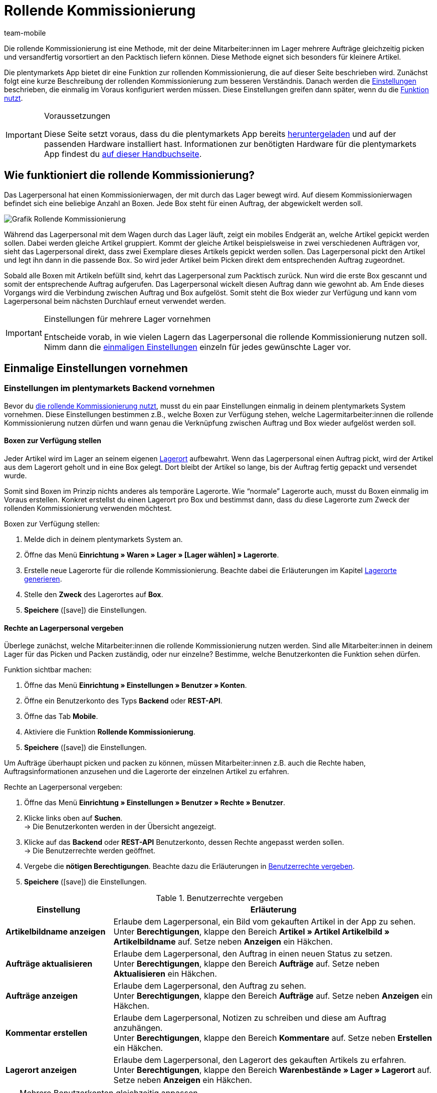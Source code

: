 = Rollende Kommissionierung
:lang: de
:author: team-mobile
:keywords: Box-Kommissionierung, Rollende Kommissionierung, kommissionieren, mobil kommissionieren, mobile Kommissionierung, picking app
:position: 20
:url: app/funktionen/lagerverwaltung/rollende-kommissionierung
:icons: font
:docinfodir: /workspace/manual-adoc
:docinfo1:

Die rollende Kommissionierung ist eine Methode, mit der deine Mitarbeiter:innen im Lager mehrere Aufträge gleichzeitig picken und versandfertig vorsortiert an den Packtisch liefern können. Diese Methode eignet sich besonders für kleinere Artikel.

Die plentymarkets App bietet dir eine Funktion zur rollenden Kommissionierung, die auf dieser Seite beschrieben wird. Zunächst folgt eine kurze Beschreibung der rollenden Kommissionierung zum besseren Verständnis. Danach werden die <<#700, Einstellungen>> beschrieben, die einmalig im Voraus konfiguriert werden müssen. Diese Einstellungen greifen dann später, wenn du die <<#800, Funktion nutzt>>.

[IMPORTANT]
.Voraussetzungen
====
Diese Seite setzt voraus, dass du die plentymarkets App bereits <<app/installation#, heruntergeladen>> und auf der passenden Hardware installiert hast. Informationen zur benötigten Hardware für die plentymarkets App findest du <<willkommen/schnelleinstieg/systemvoraussetzungen#200, auf dieser Handbuchseite>>.
====

[#100]
== Wie funktioniert die rollende Kommissionierung?

Das Lagerpersonal hat einen Kommissionierwagen, der mit durch das Lager bewegt wird. Auf diesem Kommissionierwagen befindet sich eine beliebige Anzahl an Boxen. Jede Box steht für einen Auftrag, der abgewickelt werden soll.

image::app/assets/Grafik-Rollende-Kommissionierung.png[]

Während das Lagerpersonal mit dem Wagen durch das Lager läuft, zeigt ein mobiles Endgerät an, welche Artikel gepickt werden sollen. Dabei werden gleiche Artikel gruppiert. Kommt der gleiche Artikel beispielsweise in zwei verschiedenen Aufträgen vor, sieht das Lagerpersonal direkt, dass zwei Exemplare dieses Artikels gepickt werden sollen. Das Lagerpersonal pickt den Artikel und legt ihn dann in die passende Box. So wird jeder Artikel beim Picken direkt dem entsprechenden Auftrag zugeordnet.

Sobald alle Boxen mit Artikeln befüllt sind, kehrt das Lagerpersonal zum Packtisch zurück. Nun wird die erste Box gescannt und somit der entsprechende Auftrag aufgerufen. Das Lagerpersonal wickelt diesen Auftrag dann wie gewohnt ab. Am Ende dieses Vorgangs wird die Verbindung zwischen Auftrag und Box aufgelöst. Somit steht die Box wieder zur Verfügung und kann vom Lagerpersonal beim nächsten Durchlauf erneut verwendet werden.

[IMPORTANT]
.Einstellungen für mehrere Lager vornehmen
====
Entscheide vorab, in wie vielen Lagern das Lagerpersonal die rollende Kommissionierung nutzen soll. Nimm dann die <<#200, einmaligen Einstellungen>> einzeln für jedes gewünschte Lager vor. 
====

[#200]
== Einmalige Einstellungen vornehmen

[#300]
=== Einstellungen im plentymarkets Backend vornehmen

Bevor du <<#800, die rollende Kommissionierung nutzt>>, musst du ein paar Einstellungen einmalig in deinem plentymarkets System vornehmen. Diese Einstellungen bestimmen z.B., welche Boxen zur Verfügung stehen, welche Lagermitarbeiter:innen die rollende Kommissionierung nutzen dürfen und wann genau die Verknüpfung zwischen Auftrag und Box wieder aufgelöst werden soll.

[#400]
==== Boxen zur Verfügung stellen

Jeder Artikel wird im Lager an seinem eigenen <<warenwirtschaft/lager-einrichten#500, Lagerort>> aufbewahrt. Wenn das Lagerpersonal einen Auftrag pickt, wird der Artikel aus dem Lagerort geholt und in eine Box gelegt. Dort bleibt der Artikel so lange, bis der Auftrag fertig gepackt und versendet wurde.

Somit sind Boxen im Prinzip nichts anderes als temporäre Lagerorte. Wie “normale” Lagerorte auch, musst du Boxen einmalig im Voraus erstellen. Konkret erstellst du einen Lagerort pro Box und bestimmst dann, dass du diese Lagerorte zum Zweck der rollenden Kommissionierung verwenden möchtest.

[.instruction]
Boxen zur Verfügung stellen:

. Melde dich in deinem plentymarkets System an.
. Öffne das Menü *Einrichtung » Waren » Lager » [Lager wählen] » Lagerorte*.
. Erstelle neue Lagerorte für die rollende Kommissionierung. Beachte dabei die Erläuterungen im Kapitel <<warenwirtschaft/lager-einrichten#500, Lagerorte generieren>>.
. Stelle den *Zweck* des Lagerortes auf *Box*.
. *Speichere* (icon:save[role="green"]) die Einstellungen.

[#500]
==== Rechte an Lagerpersonal vergeben

Überlege zunächst, welche Mitarbeiter:innen die rollende Kommissionierung nutzen werden. Sind alle Mitarbeiter:innen in deinem Lager für das Picken und Packen zuständig, oder nur einzelne? Bestimme, welche Benutzerkonten die Funktion sehen dürfen.

[.instruction]
Funktion sichtbar machen:

. Öffne das Menü *Einrichtung » Einstellungen » Benutzer » Konten*.
. Öffne ein Benutzerkonto des Typs *Backend* oder *REST-API*.
. Öffne das Tab *Mobile*.
. Aktiviere die Funktion *Rollende Kommissionierung*.
. *Speichere* (icon:save[role="green"]) die Einstellungen.

Um Aufträge überhaupt picken und packen zu können, müssen Mitarbeiter:innen z.B. auch die Rechte haben, Auftragsinformationen anzusehen und die Lagerorte der einzelnen Artikel zu erfahren.

[.instruction]
Rechte an Lagerpersonal vergeben:

. Öffne das Menü *Einrichtung » Einstellungen » Benutzer » Rechte » Benutzer*.
. Klicke links oben auf *Suchen*. +
→ Die Benutzerkonten werden in der Übersicht angezeigt.
. Klicke auf das *Backend* oder *REST-API* Benutzerkonto, dessen Rechte angepasst werden sollen. +
→ Die Benutzerrechte werden geöffnet.
. Vergebe die *nötigen Berechtigungen*. Beachte dazu die Erläuterungen in <<table-settings-rights-picking>>.
. *Speichere* (icon:save[role="green"]) die Einstellungen.

[[table-settings-rights-picking]]
.Benutzerrechte vergeben
[cols="1,3"]
|====
|Einstellung |Erläuterung

| *Artikelbildname anzeigen*
|Erlaube dem Lagerpersonal, ein Bild vom gekauften Artikel in der App zu sehen. +
Unter *Berechtigungen*, klappe den Bereich *Artikel » Artikel Artikelbild » Artikelbildname* auf. Setze neben *Anzeigen* ein Häkchen.

| *Aufträge aktualisieren*
|Erlaube dem Lagerpersonal, den Auftrag in einen neuen Status zu setzen. +
Unter *Berechtigungen*, klappe den Bereich *Aufträge* auf. Setze neben *Aktualisieren* ein Häkchen.

| *Aufträge anzeigen*
|Erlaube dem Lagerpersonal, den Auftrag zu sehen. +
Unter *Berechtigungen*, klappe den Bereich *Aufträge* auf. Setze neben *Anzeigen* ein Häkchen.

| *Kommentar erstellen*
|Erlaube dem Lagerpersonal, Notizen zu schreiben und diese am Auftrag anzuhängen. +
Unter *Berechtigungen*, klappe den Bereich *Kommentare* auf. Setze neben *Erstellen* ein Häkchen.

| *Lagerort anzeigen*
|Erlaube dem Lagerpersonal, den Lagerort des gekauften Artikels zu erfahren. +
Unter *Berechtigungen*, klappe den Bereich *Warenbestände » Lager » Lagerort* auf. Setze neben *Anzeigen* ein Häkchen.
|====

[TIP]
.Mehrere Benutzerkonten gleichzeitig anpassen
====
Verwende <<business-entscheidungen/benutzerkonten-zugaenge#70, Rollen>>, um mehreren Benutzer:innen die gleichen Berechtigungen zu erteilen, ohne jedes Benutzerkonto einzeln bearbeiten zu müssen.
====

[TIP]
.Brauchen Admin-Benutzer:innen auch diese Rechte?
====
Benutzerkonten vom Typ <<business-entscheidungen/benutzerkonten-zugaenge#10, **Admin**>> verfügen bereits über alle Rechte und ihre Konten müssen nicht angepasst werden. *Backend*- und *REST-API*-Zugänge hingegen verfügen nicht automatisch über Rechte.
====

[#600]
==== Abwicklungsprozesse anpassen

Der Packvorgang der rollenden Kommissionierung kann im bestehenden <<automatisierung/prozesse/prozesse-einrichten#, Auftragsabwicklungsprozess>> deines Unternehmens integriert werden. Dazu müssen jeweils eine Aktion und eine Subaktion zum bestehenden Abwicklungsprozess hinzugefügt werden.

[.instruction]
Bestehende Abwicklungsprozesse anpassen:

. Öffne das Menü *Einrichtung » Prozesse » [Prozess wählen]*.
. Füge die Aktion und die Subaktion hinzu. Nimm die Einstellungen gemäß <<table-procedure-subprocedure-picking>> vor.
. *Speichere* (icon:save[role="green"]) die Einstellungen.

[[table-procedure-subprocedure-picking]]
.Aktion und Subaktion für die rollende Kommissionierung
[cols="1,3"]
|====
|Einstellung |Erläuterung

| *Aktion: Auftragssuche*
|Füge die Aktion <<automatisierung/prozesse/aktionen#190, Auftragssuche>> zum Arbeitsschritt <<automatisierung/prozesse/arbeitsschritte#auftragsbearbeitung, Auftragsbearbeitung>> hinzu. Diese Aktion sucht nach einzelnen Aufträgen, um sie im Anschluss weiter zu bearbeiten. +
Öffne die Einstellungen zur Aktion und stelle den *Modus* auf *Box-Suche*. Somit bestimmst du, dass das Lagerpersonal die Box - d.h. den temporären Lagerort - scannen und plentymarkets daraufhin den entsprechenden Auftrag abrufen soll.

| *Subaktion: Entferne Auftrag von Box*
|Füge die Subaktion <<automatisierung/prozesse/subaktionen#195, Entferne Auftrag von Box>> zur Aktion <<automatisierung/prozesse/aktionen#170, Auftrag>> hinzu. Diese Subaktion löst die Verbindung zwischen Auftrag und Box. Somit steht die Box wieder frei zur Verfügung und kann beim nächsten Durchlauf wiederverwendet werden.
|====

[TIP]
.Beispielprozess
====
Hast du noch keinen bestehenden Abwicklungsprozess, den du anpassen kannst? Oder willst du die Aktion und Subaktion im Kontext eines Beispielprozesses sehen? Kein Problem! Wir bieten dir ein Beispielprozess für die rollende Kommissionierung an.

Importdatei für den Prozess:
link:https://cdn02.plentymarkets.com/pmsbpnokwu6a/frontend/plentyprocess/rollende_Box-Kommissionierung_2019_08_23_13_49_13.plentyprocess[rollende_Box-Kommissionierung_2019_08_23_13_49_13.plentyprocess]{nbsp}icon:external-link[]

Nach dem <<automatisierung/prozesse/prozesse-einrichten#220, Import des Prozesses>> müssen folgende Einstellungen geprüft und angepasst werden:

* Öffne die <<automatisierung/prozesse/prozesse-einrichten#65, Einstellungen des Prozesses>> und wähle das richtige Lager.
* Öffne die beiden <<automatisierung/prozesse/aktionen#550, Split-Steuerelemente>> und wähle jeweils den korrekten Status.
* Öffne das <<automatisierung/prozesse/aktionen#510, Filter-Steuerelement>> und wähle *Fortschritt: Vollständig erfasst*.
====

[#700]
=== Einstellungen in der plentymarkets App vornehmen

Bevor du <<#800, die rollende Kommissionierung nutzen kannst>>, musst du ein paar Einstellungen einmalig in der plentymarkets App vornehmen. Diese Einstellungen bestimmen z.B., wie viele Aufträge auf einmal gepickt werden sollen und wie die App im Fehlerfall vorgehen soll.

[.instruction]
Einstellungen vornehmen:

. <<app/installation#1200, Melde dich in der plentymarkets App an>>.
. Tippe oben links auf das *Menüsymbol* (icon:bars[role="blue"]).
. Tippe auf *Einstellungen » Rollende Kommissionierung*. +
→ Die Einstellungen zur rollenden Kommissionierung werden geöffnet.
. Nimm die Einstellungen vor. Beachte dazu die Erläuterungen in <<table-settings-box-picking>>.

[[table-settings-box-picking]]
.Einstellungen in der plentymarkets App vornehmen
[cols="1,3"]
|====
|Einstellung |Erläuterung

| *Ausgangsstatus*
|Welche Aufträge möchtest du picken? Wenn du die rollende Kommissionierung später nutzt, werden nur Aufträge, die sich in diesem Status befinden, auf deiner Artikelliste angezeigt. +
*_Tipp:_* Die <<auftraege/auftraege-verwalten#1200, Status>> in dieser Dropdown-Liste können unter *Einrichtung » Aufträge » Status* verwaltet werden.

| *Neuer Status*
|Wie möchtest du Aufträge, die sich gerade im Pickvorgang befinden, kennzeichnen? Setze Aufträge in einen neuen Status, damit sie nicht aus Versehen mehrmals für den Pickvorgang zur Verfügung gestellt werden. +
*_Tipp:_* Die <<auftraege/auftraege-verwalten#1200, Status>> in dieser Dropdown-Liste können unter *Einrichtung » Aufträge » Status* verwaltet werden.

| *Fehlerstatus*
|Wie soll die App im Fehlerfall vorgehen? Kommt es beim Picken eines Auftrags zu einem Fehler, wird der Auftrag in den hier ausgewählten Status gesetzt. Später kannst du dann in plentymarkets alle fehlerhaften Aufträge anhand des Status suchen und diese gesondert abarbeiten. +
*_Tipp:_* Die <<auftraege/auftraege-verwalten#1200, Status>> in dieser Dropdown-Liste können unter *Einrichtung » Aufträge » Status* verwaltet werden.

| *Lager*
|In welchem Lager möchtest du picken? Wenn du die rollende Kommissionierung später nutzt, werden nur Aufträge, die sich in diesem Lager befinden, auf deiner Artikelliste angezeigt. +
*_Tipp:_* Die <<warenwirtschaft/lager-einrichten#200, Lager>> in dieser Dropdown-Liste können unter *Einrichtung » Waren » Lager* verwaltet werden.

| *Standardanzahl Boxen*
|Wie viele Aufträge möchtest du standardmäßig auf einmal picken? Wenn du die rollende Kommissionierung später nutzt, ist die hier ausgewählte Anzahl voreingestellt. Während der Nutzung kannst du die Anzahl jedoch manuell erhöhen oder verringern.

| *Vorlage*
|Wie soll deine <<#1000, Artikelliste>> aussehen? Die plentymarkets App verfügt bereits über eine Standard-Vorlage, die für die meisten Kommissionierungsprozesse geeignet ist. Du kannst allerdings auch weitere Vorlagen im Menü *Einrichtung » plenty App » Mobile Pickliste* erstellen und dann hier in dieser Dropdown-Liste auswählen. +
*_Tipp:_* Mit Vorlagen kannst du z.B. bestimmen, in welcher Reihenfolge und in welcher Schriftgröße einzelne Informationen später auf der Artikelliste dargestellt werden sollen.
|====

[#800]
== Mit der plentymarkets App kommissionieren

Nachdem du alle <<#700, Einstellungen einmalig vorgenommen>> hast, kannst du die plentymarkets App nutzen, um mehrere Aufträge gleichzeitig zu picken und versandfertig vorsortiert an den Packtisch zu liefern.

[IMPORTANT]
.Stehen Aufträge bereit?
====
Aufträge werden nur mit der App kommissioniert, wenn sie die Kriterien aus den <<#700, Einstellungen>> erfüllen, d.h. wenn sie sich auf das richtige Lager beziehen und sich aktuell im Ausgangsstatus befinden. Erfüllen zur Zeit keine Aufträge diese Kriterien, stehen keine Aufträge zum Kommissionieren bereit.
====

[#900]
=== Anzahl der Boxen festlegen

Wie viele Boxen sind auf dem rollenden Kommissionierwagen? Lege zuerst fest, mit wie vielen Boxen du arbeiten möchtest, d.h. wie viele Aufträge gleichzeitig kommissioniert werden sollen.

[.instruction]
Anzahl der Boxen festlegen:

. <<app/installation#1200, Melde dich in der plentymarkets App an>>.
. Tippe oben links auf das *Menüsymbol* (icon:bars[role="blue"]).
. Tippe auf *Lagerverwaltung » Rollende Kommissionierung*. +
→ Der Startbildschirm wird angezeigt.
. Tippe auf das Plus oder Minus, um die <<Einstellungen in der plentymarkets App vornehmen, vordefinierte Anzahl>> der Boxen zu erhöhen oder zu verringern.
. Tippe auf *Start*, um fortzufahren. +
→ Die entsprechenden Aufträge werden auf eine Artikelliste gestellt und in den selbst festgelegten <<Einstellungen in der plentymarkets App vornehmen, neuen Status>> gesetzt.


[#1000]
=== Artikel im Lager finden

plentymarkets erstellt automatisch eine Auflistung aller Artikel, die nun im Lager gepickt werden sollen. Dabei werden gleiche Artikel gruppiert. Kommt der gleiche Artikel beispielsweise in zwei verschiedenen Aufträgen vor, sieht das Lagerpersonal direkt, dass zwei Exemplare gepickt werden sollen.

Die Liste enthält somit wichtige Informationen zu den Artikeln, die gepickt werden sollen. Das Lagerpersonal sieht nicht nur, wie viele Exemplare eines Artikels gepickt werden sollen, sondern auch, wo er diesen Artikel im Lager findet und wie der Artikel heißt. Du kannst im Voraus selbst bestimmen, welche Informationen auf der Liste angezeigt werden sollen. Dazu richtest du eine <<Einstellungen in der plentymarkets App vornehmen, Vorlage>> ein.

Nun läuft das Lagerpersonal mit dem Kommissionierwargen zum Lagerort des ersten Artikels. Dort angekommen, scannt das Lagerpersonal den Barcode des ersten Artikels. Alternativ kann in der App auf den Artikel getippt werden.

[.instruction]
Mit der Artikelliste arbeiten:

. Schaue auf die Liste, um herauszufinden, wo der Artikel gelagert wird.
. Laufe mit dem Kommissionierwagen zum Artikel.
. Scanne den Barcode des Artikels oder tippe in der App auf den Artikel.

[TIP]
.Von der vorgegebenen Pick-Reihenfolge abweichen
====
Beim Erstellen der Artikelliste berechnet plentymarkets eine wegoptimierte Route durch das Lager. Mit anderen Worten listet plentymarkets die Artikel in der Reihenfolge auf, die am günstigsten zu picken ist. Falls das Lagerpersonal aber trotzdem von der vorgegebenen Reihenfolge abweichen möchte, braucht es nur auf das Dreipunktmenü zu tippen.

Nun kann das Lagerpersonal entscheiden, wie es weitergehen soll. Diese Möglichkeiten gibt es:

* Den ersten Artikel ans Ende der Liste schieben, z.B. wenn dieser Artikel später gepickt werden soll.
* Den ersten Artikel gänzlich von der Liste entfernen, z.B. wenn der Artikel zur Zeit nicht vorrätig ist. In diesem Fall werden alle Aufträge, die diesen Artikel enthalten, in einen <<#700, Fehlerstatus>> gesetzt.
* Eine Notiz hinterlegen. Die Notiz wird an allen Aufträge, die diesen Artikel enthalten, hinterlegt.
====

[#1100]
=== Auftrag mit einer Box verknüpfen

In welcher Box willst du diesen Artikel zwischenlagern? Scanne eine leere Box oder tippe auf eine leere Box in der App. Somit werden Auftrag und Box miteinander verknüpft.

[TIP]
.Entscheidungshelfer
====
Hast du Boxen in unterschiedlichen Größen und bist nicht sicher, welche Box du wählen sollst? Streiche mit dem Finger nach links über den Bildschirm, um Informationen zum Auftrag zu finden. Hier siehst du die Größe des Auftrags und kannst somit besser einschätzen, welche Box geeignet ist.
====

[IMPORTANT]
.Aufträge mit mehreren Artikeln
====
Manche Aufträge enthalten mehr als nur einen Artikel. Hast du bereits den ersten Artikel eines Auftrags gescannt und mit einer Box verknüpft, brauchst du beim zweiten Artikel keine weitere Box zu verknüpfen, sondern kannst die bereits angefangene Box weiter verwenden.
====

[#1200]
=== Artikel picken

Die App zeigt dir einige wichtige Informationen zum Pickvorgang an. Du siehst zum Beispiel:

* wie viele Exemplare des Artikels gepickt werden sollen
* an welchem Lagerort der Artikel sich aktuell befindet
* in welche Box du die Exemplare des Artikels legen sollst

[.instruction]
Artikel picken:

. Schaue in die App, um Informationen zum Pickvorgang zu erfassen.
. Scanne den Artikel oder tippe auf das Plus oder Minus, um die Anzahl der gepickten Exemplare anzupassen. +
*_Hinweis:_* Beim Scannen erhöht sich die Anzahl automatisch um eins.
. Lege die Exemplare in die entsprechende Box.
. Scanne die soeben gepickte Box oder tippe auf das grüne Häkchen, um den Pickvorgang abzuschließen. +
→ Im Hintergrund verknüpft plentymarkets den Artikel mit der Box. Der Lagerort des Artikels wird somit auf den temporären Lagerort geändert. Im plentymarkets System ist eine <<warenwirtschaft/warenbestaende-verwalten#1100, Warenbewegung>> zu sehen.
. Wiederhole Schritte 1 bis 4 für jeden Auftrag, der diesen Artikel enthält. +
→ Wurde dieser Artikel fertig gepickt, wechselt der Bildschirm zurück zur <<#1000, Artikelliste>> und du kannst mit dem nächsten Artikel fortfahren. +
→ Wurden alle Artikel fertig gepickt, wird eine Erfolgsmeldung angezeigt.
. Klicke auf *Abschließen*, um die Erfolgsmeldung zu schließen.

[TIP]
.Nicht genügend Exemplare vorrätig?
====
Sind an einem Lagerort nicht genügend Exemplare eines Artikels vorrätig? Sollst du z.B. drei Exemplare picken, aber nur zwei sind verfügbar? Dann musst du nicht den ganzen Pickvorgang abbrechen. Stelle einfach die Anzahl der verfügbaren Exemplare ein und tippe auf den braunen Pfeil. Daraufhin wird eine Meldung angezeigt, die dich auf die falsche Menge hinweist. Hier kannst du auch eine Notiz erstellen, die in deinem plentymarkets System direkt am Auftrag angehängt wird. Der Auftrag wird in den Fehlerstatus geschoben und kann später gesondert abgearbeitet werden.
====

[#1300]
=== Artikel packen

Sobald alle Boxen mit Artikeln befüllt sind, läuft das Lagerpersonal zum Packtisch zurück. Nun wird die erste Box gescannt und somit der entsprechende Auftrag aufgerufen. Das Lagerpersonal <<automatisierung/prozesse/prozesse-ausfuehren#, wickelt diesen Auftrag wie gewohnt ab>>. Dabei wird der Warenausgang vom Transferlagerort, d.h. von der Box, gebucht.

Am Ende dieses Vorgangs wird die Verbindung zwischen Auftrag und Box aufgelöst. Somit steht die Box wieder zur Verfügung und kann vom Lagerpersonal beim nächsten Durchlauf erneut verwendet werden.
